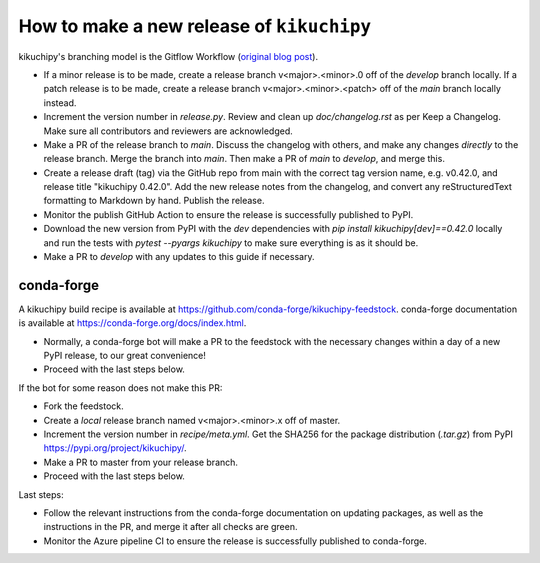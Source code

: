 How to make a new release of ``kikuchipy``
==========================================

kikuchipy's branching model is the Gitflow Workflow (`original blog post
<https://nvie.com/posts/a-successful-git-branching-model/>`_).

- If a minor release is to be made, create a release branch v<major>.<minor>.0 off of
  the `develop` branch locally. If a patch release is to be made, create a release
  branch v<major>.<minor>.<patch> off of the `main` branch locally instead.
- Increment the version number in `release.py`. Review and clean up `doc/changelog.rst`
  as per Keep a Changelog. Make sure all contributors and reviewers are acknowledged.
- Make a PR of the release branch to `main`. Discuss the changelog with others, and
  make any changes *directly* to the release branch. Merge the branch into `main`. Then
  make a PR of `main` to `develop`, and merge this.
- Create a release draft (tag) via the GitHub repo from main with the correct tag
  version name, e.g. v0.42.0, and release title "kikuchipy 0.42.0". Add the new release
  notes from the changelog, and convert any reStructuredText formatting to Markdown by
  hand. Publish the release.
- Monitor the publish GitHub Action to ensure the release is successfully published to
  PyPI.
- Download the new version from PyPI with the `dev` dependencies with
  `pip install kikuchipy[dev]==0.42.0` locally and run the tests with
  `pytest --pyargs kikuchipy` to make sure everything is as it should be.
- Make a PR to `develop` with any updates to this guide if necessary.

conda-forge
-----------
A kikuchipy build recipe is available at
https://github.com/conda-forge/kikuchipy-feedstock. conda-forge documentation is
available at https://conda-forge.org/docs/index.html.

- Normally, a conda-forge bot will make a PR to the feedstock with the necessary
  changes within a day of a new PyPI release, to our great convenience!
- Proceed with the last steps below.

If the bot for some reason does not make this PR:

- Fork the feedstock.
- Create a *local* release branch named v<major>.<minor>.x off of master.
- Increment the version number in `recipe/meta.yml`. Get the SHA256 for the
  package distribution (`.tar.gz`) from PyPI
  https://pypi.org/project/kikuchipy/.
- Make a PR to master from your release branch.
- Proceed with the last steps below.

Last steps:

- Follow the relevant instructions from the conda-forge documentation on
  updating packages, as well as the instructions in the PR, and merge it after
  all checks are green.
- Monitor the Azure pipeline CI to ensure the release is successfully published
  to conda-forge.
